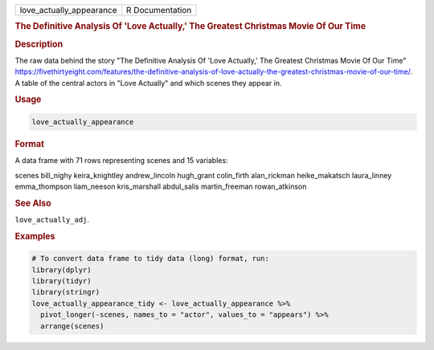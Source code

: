 .. container::

   .. container::

      ======================== ===============
      love_actually_appearance R Documentation
      ======================== ===============

      .. rubric:: The Definitive Analysis Of 'Love Actually,' The
         Greatest Christmas Movie Of Our Time
         :name: the-definitive-analysis-of-love-actually-the-greatest-christmas-movie-of-our-time

      .. rubric:: Description
         :name: description

      The raw data behind the story "The Definitive Analysis Of 'Love
      Actually,' The Greatest Christmas Movie Of Our Time"
      https://fivethirtyeight.com/features/the-definitive-analysis-of-love-actually-the-greatest-christmas-movie-of-our-time/.
      A table of the central actors in "Love Actually" and which scenes
      they appear in.

      .. rubric:: Usage
         :name: usage

      .. code:: R

         love_actually_appearance

      .. rubric:: Format
         :name: format

      A data frame with 71 rows representing scenes and 15 variables:

      scenes
      bill_nighy
      keira_knightley
      andrew_lincoln
      hugh_grant
      colin_firth
      alan_rickman
      heike_makatsch
      laura_linney
      emma_thompson
      liam_neeson
      kris_marshall
      abdul_salis
      martin_freeman
      rowan_atkinson

      .. rubric:: See Also
         :name: see-also

      ``love_actually_adj``.

      .. rubric:: Examples
         :name: examples

      .. code:: R

         # To convert data frame to tidy data (long) format, run:
         library(dplyr)
         library(tidyr)
         library(stringr)
         love_actually_appearance_tidy <- love_actually_appearance %>%
           pivot_longer(-scenes, names_to = "actor", values_to = "appears") %>%
           arrange(scenes)
